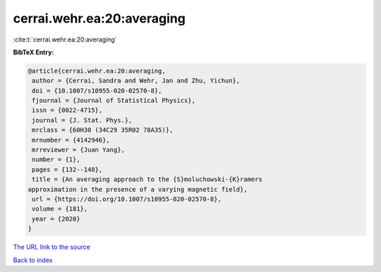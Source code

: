 cerrai.wehr.ea:20:averaging
===========================

:cite:t:`cerrai.wehr.ea:20:averaging`

**BibTeX Entry:**

.. code-block:: bibtex

   @article{cerrai.wehr.ea:20:averaging,
    author = {Cerrai, Sandra and Wehr, Jan and Zhu, Yichun},
    doi = {10.1007/s10955-020-02570-8},
    fjournal = {Journal of Statistical Physics},
    issn = {0022-4715},
    journal = {J. Stat. Phys.},
    mrclass = {60H30 (34C29 35R02 78A35)},
    mrnumber = {4142946},
    mrreviewer = {Juan Yang},
    number = {1},
    pages = {132--148},
    title = {An averaging approach to the {S}moluchowski-{K}ramers
   approximation in the presence of a varying magnetic field},
    url = {https://doi.org/10.1007/s10955-020-02570-8},
    volume = {181},
    year = {2020}
   }

`The URL link to the source <ttps://doi.org/10.1007/s10955-020-02570-8}>`__


`Back to index <../By-Cite-Keys.html>`__
